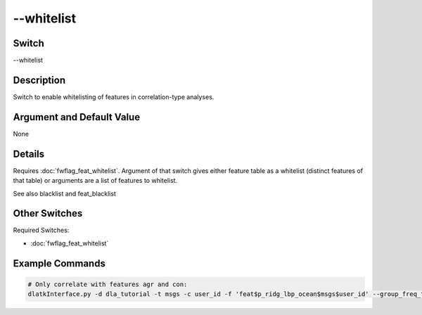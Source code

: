 .. _fwflag_whitelist:
===========
--whitelist
===========
Switch
======

--whitelist

Description
===========

Switch to enable whitelisting of features in correlation-type analyses.

Argument and Default Value
==========================

None

Details
=======

Requires :doc:`fwflag_feat_whitelist`. Argument of that switch gives either feature table as a whitelist (distinct features of that table) or arguments are a list of features to whitelist.

See also blacklist and feat_blacklist


Other Switches
==============

Required Switches:

* :doc:`fwflag_feat_whitelist` 

Example Commands
================

.. code-block:: bash

	# Only correlate with features agr and con:
	dlatkInterface.py -d dla_tutorial -t msgs -c user_id -f 'feat$p_ridg_lbp_ocean$msgs$user_id' --group_freq_thresh 0 --outcome_table blog_outcomes --outcomes age  --controls gender --correlate --rmatrix --whitelist --feat_whitelist agr con --output_name ~/my_output



